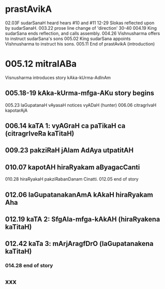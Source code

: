 * prastAvikA
02.03F sudarSanaH heard hears #10 and #11
  12-29 Slokas reflected upon by sudarSanaH.
  003.22 prose line change of 'direction'
  30-40
  004.19  King sudarSana ends reflection, and calls assembly.
  004.26  Vishnusharma offers to instruct sudarSana's sons
  005.02  King sudarSana appoints Vishnusharma to instruct his sons.
  005.11  End of prastAvikA (introduction)
* 005.12 mitralABa
  Visnusharma introduces story kAka-kUrma-AdInAm
** 005.18-19 kAka-kUrma-mfga-AKu story begins
    005.23 laGupatanaH vAyasaH notices vyADaH (hunter)
    006.06 citragrIvaH kapotarAjA
** 006.14 kaTA 1: vyAGraH ca paTikaH ca (citragrIveRa kaTitaH)
** 009.23 pakziRaH jAlam AdAya utpatitAH
** 010.07 kapotAH hiraRyakam aByagacCanti
    010.28 hiraRyakaH pakziRabanDanam Cinatti.
    012.05 end of story
** 012.06 laGupatanakanAmA kAkaH hiraRyakam Aha
** 012.19 kaTA 2: SfgAla-mfga-kAkAH (hiraRyakena kaTitaH)
** 012.42 kaTa 3: mArjAragfDrO (laGupatanakena kaTitaH)
*** 014.28 end of story
** xxx

